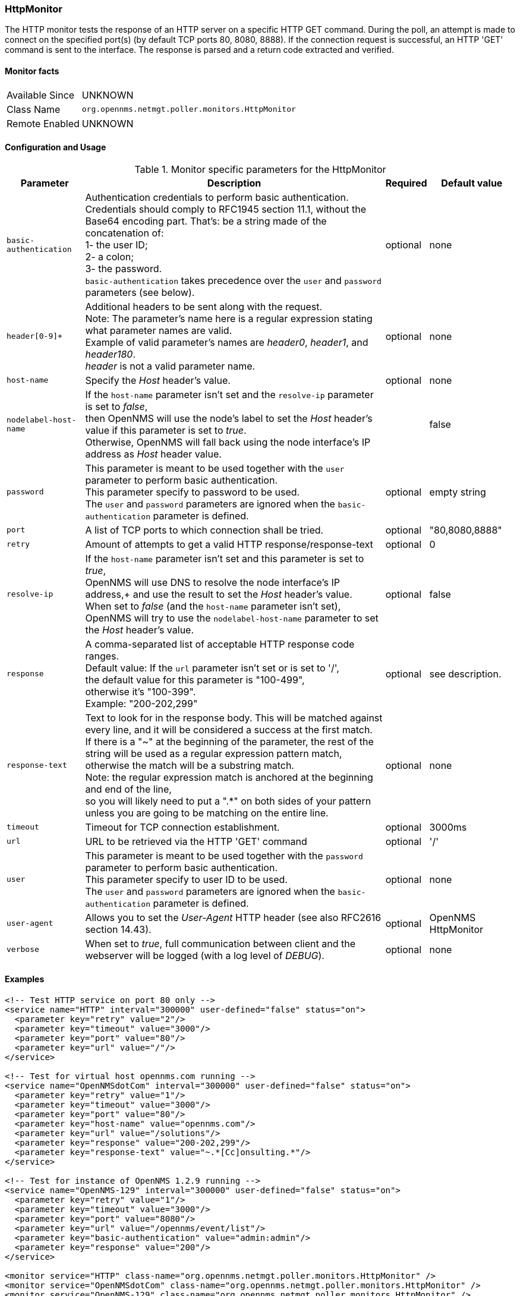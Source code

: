 
=== HttpMonitor

The HTTP monitor tests the response of an HTTP server on a specific HTTP GET command.
During the poll, an attempt is made to connect on the specified port(s) (by default TCP ports 80, 8080, 8888). If the connection request is successful, an HTTP 'GET' command is sent to the interface. The response is parsed and a return code extracted and verified.

==== Monitor facts

[options="autowidth"]
|===
| Available Since | UNKNOWN
| Class Name | `org.opennms.netmgt.poller.monitors.HttpMonitor`
| Remote Enabled | UNKNOWN
|===

==== Configuration and Usage

.Monitor specific parameters for the HttpMonitor
[options="header, autowidth"]
|===
| Parameter | Description                                               | Required | Default value
| `basic-authentication` | Authentication credentials to perform basic authentication. +
                      Credentials should comply to RFC1945 section 11.1, without the Base64 encoding part. That's: be a string made of the concatenation of: +
                        1- the user ID; +
                        2- a colon; +
                        3- the password. +
                      `basic-authentication` takes precedence over the `user` and `password` parameters (see below).   | optional | none
| `header[0-9]+`   | Additional headers to be sent along with the request. +
                     Note: The parameter's name here is a regular expression stating what parameter names are valid. +
                           Example of valid parameter's names are _header0_, _header1_, and _header180_. +
                           _header_ is not a valid parameter name. | optional | none
| `host-name`      | Specify the _Host_ header's value. | optional | none
| `nodelabel-host-name`  | If the `host-name` parameter isn't set and the `resolve-ip` parameter is set to _false_, +
                           then OpenNMS will use the node's label to set the _Host_ header's value if this parameter is set to _true_. +
                           Otherwise, OpenNMS will fall back using the node interface's IP address as _Host_ header value. | | false
| `password`       | This parameter is meant to be used together with the `user` parameter to perform basic authentication. +
                     This parameter specify to password to be used. +
                     The `user` and `password` parameters are ignored when the `basic-authentication` parameter is defined. | optional | empty string
| `port`           | A list of TCP ports to which connection shall be tried. | optional | "80,8080,8888"
| `retry`          | Amount of attempts to get a valid HTTP response/response-text | optional | 0
| `resolve-ip`     | If the `host-name` parameter isn't set and this parameter is set to _true_, +
                     OpenNMS will use DNS to resolve the node interface's IP address,+
                     and use the result to set the _Host_ header's value. +
                     When set to _false_ (and the `host-name` parameter isn't set), +
                     OpenNMS will try to use the `nodelabel-host-name` parameter to set the _Host_ header's value. | optional | false
| `response`       | A comma-separated list of acceptable HTTP response code ranges. +
                     Default value: If the `url` parameter isn't set or is set to '/', +
                                    the default value for this parameter is "100-499", +
                                    otherwise it's "100-399". +
                     Example: "200-202,299" | optional | see description.
| `response-text`  | Text to look for in the response body. This will be matched against every line, and it will be considered a success at the first match. +
                     If there is a "~" at the beginning of the parameter, the rest of the string will be used as a regular expression pattern match, +
                     otherwise the match will be a substring match. +
                     Note: the regular expression match is anchored at the beginning and end of the line, +
                     so you will likely need to put a ".*" on both sides of your pattern unless you are going to be matching on the entire line.  | optional | none
| `timeout`        | Timeout for TCP connection establishment. | optional | 3000ms
| `url`            | URL to be retrieved via the HTTP 'GET' command | optional | '/' 
| `user`           | This parameter is meant to be used together with the `password` parameter to perform basic authentication. +
                     This parameter specify to user ID to be used. +
                     The `user` and `password` parameters are ignored when the `basic-authentication` parameter is defined. | optional | none
| `user-agent`     | Allows you to set the _User-Agent_ HTTP header (see also RFC2616 section 14.43). | optional | OpenNMS HttpMonitor
| `verbose`        | When set to _true_, full communication between client and the webserver will be logged (with a log level of _DEBUG_).  | optional | none
|===

==== Examples

[source, xml]
----
<!-- Test HTTP service on port 80 only -->
<service name="HTTP" interval="300000" user-defined="false" status="on">
  <parameter key="retry" value="2"/>
  <parameter key="timeout" value="3000"/>
  <parameter key="port" value="80"/>
  <parameter key="url" value="/"/>
</service>

<!-- Test for virtual host opennms.com running -->
<service name="OpenNMSdotCom" interval="300000" user-defined="false" status="on">
  <parameter key="retry" value="1"/>
  <parameter key="timeout" value="3000"/>
  <parameter key="port" value="80"/>
  <parameter key="host-name" value="opennms.com"/>
  <parameter key="url" value="/solutions"/>
  <parameter key="response" value="200-202,299"/>
  <parameter key="response-text" value="~.*[Cc]onsulting.*"/>
</service>

<!-- Test for instance of OpenNMS 1.2.9 running -->
<service name="OpenNMS-129" interval="300000" user-defined="false" status="on">
  <parameter key="retry" value="1"/>
  <parameter key="timeout" value="3000"/>
  <parameter key="port" value="8080"/>
  <parameter key="url" value="/opennms/event/list"/>
  <parameter key="basic-authentication" value="admin:admin"/>
  <parameter key="response" value="200"/>
</service>

<monitor service="HTTP" class-name="org.opennms.netmgt.poller.monitors.HttpMonitor" />
<monitor service="OpenNMSdotCom" class-name="org.opennms.netmgt.poller.monitors.HttpMonitor" />
<monitor service="OpenNMS-129" class-name="org.opennms.netmgt.poller.monitors.HttpMonitor" />
----

==== Testing filtering proxies with HttpMonitor

If you have a filtering proxy server that is supposed to allow retrieval of some URLs but deny others, you can use the HttpMonitor to verify this behavior.

Let's say that our proxy server is running on TCP port 3128, and that we should always be able to retrieve http://www.opennms.org/ but never http://www.myspace.com/ (hey, this is a workplace after all!). To test this behaviour, one could create the following service monitors:

[source, xml]
----
<service name="HTTP-Allow-opennms.org" interval="300000" user-defined="false" status="on">
  <parameter key="retry" value="1"/>
  <parameter key="timeout" value="3000"/>
  <parameter key="port" value="3128"/>
  <parameter key="url" value="http://www.opennms.org/"/>
  <parameter key="response" value="200-399"/>
</service>

<service name="HTTP-Block-myspace.com" interval="300000" user-defined="false" status="on">
  <parameter key="retry" value="1"/>
  <parameter key="timeout" value="3000"/>
  <parameter key="port" value="3128"/>
  <parameter key="url" value="http://www.myspace.com/"/>
  <parameter key="response" value="400-599"/>
</service>

<monitor service="HTTP-Allow-opennms.org" class-name="org.opennms.netmgt.poller.monitors.HttpMonitor"/>
<monitor service="HTTP-Block-myspace.com" class-name="org.opennms.netmgt.poller.monitors.HttpMonitor"/>
----
